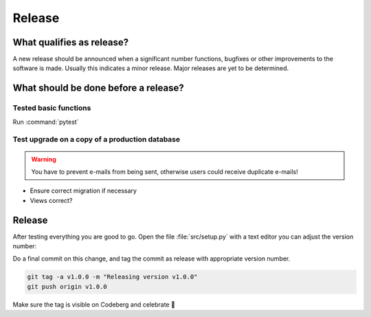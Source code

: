 Release
-------------

What qualifies as release?
^^^^^^^^^^^^^^^^^^^^^^^^^^

A new release should be announced when a significant number functions, bugfixes or other improvements to the software
is made. Usually this indicates a minor release.
Major releases are yet to be determined.

What should be done before a release?
^^^^^^^^^^^^^^^^^^^^^^^^^^^^^^^^^^^^^

Tested basic functions
######################

Run :command:`pytest`

Test upgrade on a copy of a production database
###############################################

.. WARNING::
        You have to prevent e-mails from being sent, otherwise users could receive duplicate e-mails!

* Ensure correct migration if necessary
* Views correct?

Release
^^^^^^^

After testing everything you are good to go. Open the file :file:`src/setup.py` with a text editor
you can adjust the version number:

Do a final commit on this change, and tag the commit as release with appropriate version number.

.. code::

    git tag -a v1.0.0 -m "Releasing version v1.0.0"
    git push origin v1.0.0

Make sure the tag is visible on Codeberg and celebrate 🥳
